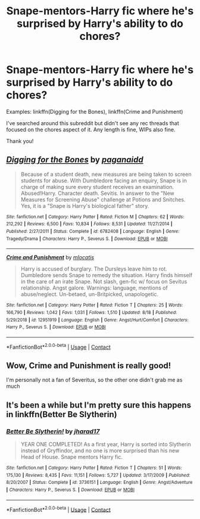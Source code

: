#+TITLE: Snape-mentors-Harry fic where he's surprised by Harry's ability to do chores?

* Snape-mentors-Harry fic where he's surprised by Harry's ability to do chores?
:PROPERTIES:
:Author: anathea
:Score: 1
:DateUnix: 1600098071.0
:DateShort: 2020-Sep-14
:FlairText: Request
:END:
Examples: linkffn(Digging for the Bones), linkffn(Crime and Punishment)

I've searched around this subreddit but didn't see any rec threads that focused on the chores aspect of it. Any length is fine, WIPs also fine.

Thank you!


** [[https://www.fanfiction.net/s/6782408/1/][*/Digging for the Bones/*]] by [[https://www.fanfiction.net/u/1930591/paganaidd][/paganaidd/]]

#+begin_quote
  Because of a student death, new measures are being taken to screen students for abuse. With Dumbledore facing an enquiry, Snape is in charge of making sure every student receives an examination. Abused!Harry. Character death. Sevitis. In answer to the "New Measures for Screening Abuse" challenge at Potions and Snitches. Yes, it is a "Snape is Harry's biological father" story.
#+end_quote

^{/Site/:} ^{fanfiction.net} ^{*|*} ^{/Category/:} ^{Harry} ^{Potter} ^{*|*} ^{/Rated/:} ^{Fiction} ^{M} ^{*|*} ^{/Chapters/:} ^{62} ^{*|*} ^{/Words/:} ^{212,292} ^{*|*} ^{/Reviews/:} ^{6,500} ^{*|*} ^{/Favs/:} ^{10,834} ^{*|*} ^{/Follows/:} ^{8,531} ^{*|*} ^{/Updated/:} ^{11/27/2014} ^{*|*} ^{/Published/:} ^{2/27/2011} ^{*|*} ^{/Status/:} ^{Complete} ^{*|*} ^{/id/:} ^{6782408} ^{*|*} ^{/Language/:} ^{English} ^{*|*} ^{/Genre/:} ^{Tragedy/Drama} ^{*|*} ^{/Characters/:} ^{Harry} ^{P.,} ^{Severus} ^{S.} ^{*|*} ^{/Download/:} ^{[[http://www.ff2ebook.com/old/ffn-bot/index.php?id=6782408&source=ff&filetype=epub][EPUB]]} ^{or} ^{[[http://www.ff2ebook.com/old/ffn-bot/index.php?id=6782408&source=ff&filetype=mobi][MOBI]]}

--------------

[[https://www.fanfiction.net/s/12951919/1/][*/Crime and Punishment/*]] by [[https://www.fanfiction.net/u/8694500/mlocatis][/mlocatis/]]

#+begin_quote
  Harry is accused of burglary. The Dursleys leave him to rot. Dumbledore sends Snape to remedy the situation. Harry finds himself in the care of an irate Snape. Not slash, gen-fic w/ focus on Sevitus relationship. Angst galore. Warnings: language, mentions of abuse/neglect. Un-betaed, un-Britpicked, unapologetic.
#+end_quote

^{/Site/:} ^{fanfiction.net} ^{*|*} ^{/Category/:} ^{Harry} ^{Potter} ^{*|*} ^{/Rated/:} ^{Fiction} ^{T} ^{*|*} ^{/Chapters/:} ^{25} ^{*|*} ^{/Words/:} ^{166,790} ^{*|*} ^{/Reviews/:} ^{1,042} ^{*|*} ^{/Favs/:} ^{1,031} ^{*|*} ^{/Follows/:} ^{1,510} ^{*|*} ^{/Updated/:} ^{8/18} ^{*|*} ^{/Published/:} ^{5/29/2018} ^{*|*} ^{/id/:} ^{12951919} ^{*|*} ^{/Language/:} ^{English} ^{*|*} ^{/Genre/:} ^{Angst/Hurt/Comfort} ^{*|*} ^{/Characters/:} ^{Harry} ^{P.,} ^{Severus} ^{S.} ^{*|*} ^{/Download/:} ^{[[http://www.ff2ebook.com/old/ffn-bot/index.php?id=12951919&source=ff&filetype=epub][EPUB]]} ^{or} ^{[[http://www.ff2ebook.com/old/ffn-bot/index.php?id=12951919&source=ff&filetype=mobi][MOBI]]}

--------------

*FanfictionBot*^{2.0.0-beta} | [[https://github.com/FanfictionBot/reddit-ffn-bot/wiki/Usage][Usage]] | [[https://www.reddit.com/message/compose?to=tusing][Contact]]
:PROPERTIES:
:Author: FanfictionBot
:Score: 5
:DateUnix: 1600098102.0
:DateShort: 2020-Sep-14
:END:


** Wow, Crime and Punishment is really good!

I'm personally not a fan of Severitus, so the other one didn't grab me as much
:PROPERTIES:
:Author: AevnNoram
:Score: 3
:DateUnix: 1600190233.0
:DateShort: 2020-Sep-15
:END:


** It's been a while but I'm pretty sure this happens in linkffn(Better Be Slytherin)
:PROPERTIES:
:Author: sailingg
:Score: 2
:DateUnix: 1600152368.0
:DateShort: 2020-Sep-15
:END:

*** [[https://www.fanfiction.net/s/3736151/1/][*/Better Be Slytherin!/*]] by [[https://www.fanfiction.net/u/1298924/jharad17][/jharad17/]]

#+begin_quote
  YEAR ONE COMPLETED! As a first year, Harry is sorted into Slytherin instead of Gryffindor, and no one is more surprised than his new Head of House. Snape mentors Harry fic.
#+end_quote

^{/Site/:} ^{fanfiction.net} ^{*|*} ^{/Category/:} ^{Harry} ^{Potter} ^{*|*} ^{/Rated/:} ^{Fiction} ^{T} ^{*|*} ^{/Chapters/:} ^{51} ^{*|*} ^{/Words/:} ^{175,130} ^{*|*} ^{/Reviews/:} ^{8,435} ^{*|*} ^{/Favs/:} ^{11,151} ^{*|*} ^{/Follows/:} ^{5,727} ^{*|*} ^{/Updated/:} ^{3/17/2009} ^{*|*} ^{/Published/:} ^{8/20/2007} ^{*|*} ^{/Status/:} ^{Complete} ^{*|*} ^{/id/:} ^{3736151} ^{*|*} ^{/Language/:} ^{English} ^{*|*} ^{/Genre/:} ^{Angst/Adventure} ^{*|*} ^{/Characters/:} ^{Harry} ^{P.,} ^{Severus} ^{S.} ^{*|*} ^{/Download/:} ^{[[http://www.ff2ebook.com/old/ffn-bot/index.php?id=3736151&source=ff&filetype=epub][EPUB]]} ^{or} ^{[[http://www.ff2ebook.com/old/ffn-bot/index.php?id=3736151&source=ff&filetype=mobi][MOBI]]}

--------------

*FanfictionBot*^{2.0.0-beta} | [[https://github.com/FanfictionBot/reddit-ffn-bot/wiki/Usage][Usage]] | [[https://www.reddit.com/message/compose?to=tusing][Contact]]
:PROPERTIES:
:Author: FanfictionBot
:Score: 1
:DateUnix: 1600152391.0
:DateShort: 2020-Sep-15
:END:
